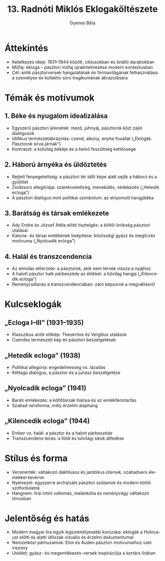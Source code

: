 #+TITLE: 13. Radnóti Miklós Eklogaköltészete
#+AUTHOR: Gyenes Béla
#+LANGUAGE: hu
* Áttekintés
- Keletkezés ideje: 1931–1944 között, ciklusokban és önálló darabokban  
- Műfaj: ekloga – pásztori műfaj újraértelmezése modern kontextusban  
- Cél: antik pásztorversek hangulatának és formavilágának felhasználása a személyes és kollektív sors tragikumának ábrázolására  
* Témák és motívumok
** 1. Béke és nyugalom idealizálása
- Egyszerű pásztori jelenetek: mező, juhnyáj, pásztorok közt zajló dialógusok  
- Idillikus természetábrázolás: csend, alkony, enyhe fuvallat („Eklógák. Pásztorok sírva járnak”)  
- Kontraszt: a külvilág békéje és a belső feszültség kettőssége  

** 2. Háború árnyéka és üldöztetés
- Rejtett fenyegetettség: a pásztori tér idilli képe alatt sejlik a háború és a gyűlölet  
- Zsidósors allegóriája: számkivetettség, menekülés, védekezés („Hetedik ecloga”)  
- A pásztori dialógus mint politikai szimbólum: az elnyomott hangjátéka  

** 3. Barátság és társak emlékezete
- Ady Endre és József Attila előtti tisztelgés: a költői örökség pásztori utalásai  
- Katona- és társai emlékének beépítése: közösségi gyász és megőrzés motivuma („Nyolcadik ecloga”)  

** 4. Halál és transzcendencia
- Az elmúlás előérzete: a pásztorok, akik nem térnek vissza a nyájhoz  
- A halott pásztor halk párbeszéde az élőkkel: a túlvilág hangja („Kilencedik ecloga”)  
- Reménycsillanás a transzcendenciában: záró képsorok a megváltásról  

* Kulcseklogák
** „Ecloga I–III” (1931–1935)
- Klasszikus antik előkép: Theokritos és Vergilius utalások  
- Csendes természeti kép és pásztori beszélgetések  

** „Hetedik ecloga” (1938)
- Politikai allegória: engedelmesség vs. lázadás  
- Kéttagú dialógus, a pásztor és a juhász beszélgetése  

** „Nyolcadik ecloga” (1941)
- Baráti emlékezés: a költőtársak hiánya és az emlékfenntartás  
- Szabad versforma, mély érzelmi alaphang  

** „Kilencedik ecloga” (1944)
- Ember vs. halál: a pásztor és a halott párbeszéde  
- Transzcendens leírás: a földi és túlvilági síkok átfedése  

* Stílus és forma
- Versmérték: váltakozó daktilusos és jambikus ütemek, szabadvers elemekkel keverve  
- Nyelvezet: egyszerre archaizáló pásztori szólamok és modern költői szófordulatok  
- Hangnem: lírai intim vallomás, melankólia és reményvágy váltakozó tónusban  

* Jelentőség és hatás
- Modern magyar líra egyik legszemélyesebb korszaka: eklogák a Holocaust előtti és alatti időszak vizuális és érzelmi dokumentumai  
- Nemzetközi párhuzamok: Eliot és Auden pásztori motívumaihoz való viszony  
- Utóélet: gyász- és megemlékezés-versek inspirációja a kortárs lírában  
